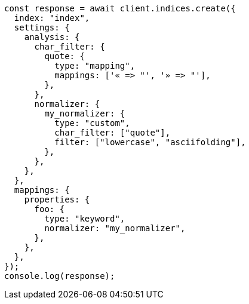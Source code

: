 // This file is autogenerated, DO NOT EDIT
// Use `node scripts/generate-docs-examples.js` to generate the docs examples

[source, js]
----
const response = await client.indices.create({
  index: "index",
  settings: {
    analysis: {
      char_filter: {
        quote: {
          type: "mapping",
          mappings: ['« => "', '» => "'],
        },
      },
      normalizer: {
        my_normalizer: {
          type: "custom",
          char_filter: ["quote"],
          filter: ["lowercase", "asciifolding"],
        },
      },
    },
  },
  mappings: {
    properties: {
      foo: {
        type: "keyword",
        normalizer: "my_normalizer",
      },
    },
  },
});
console.log(response);
----
